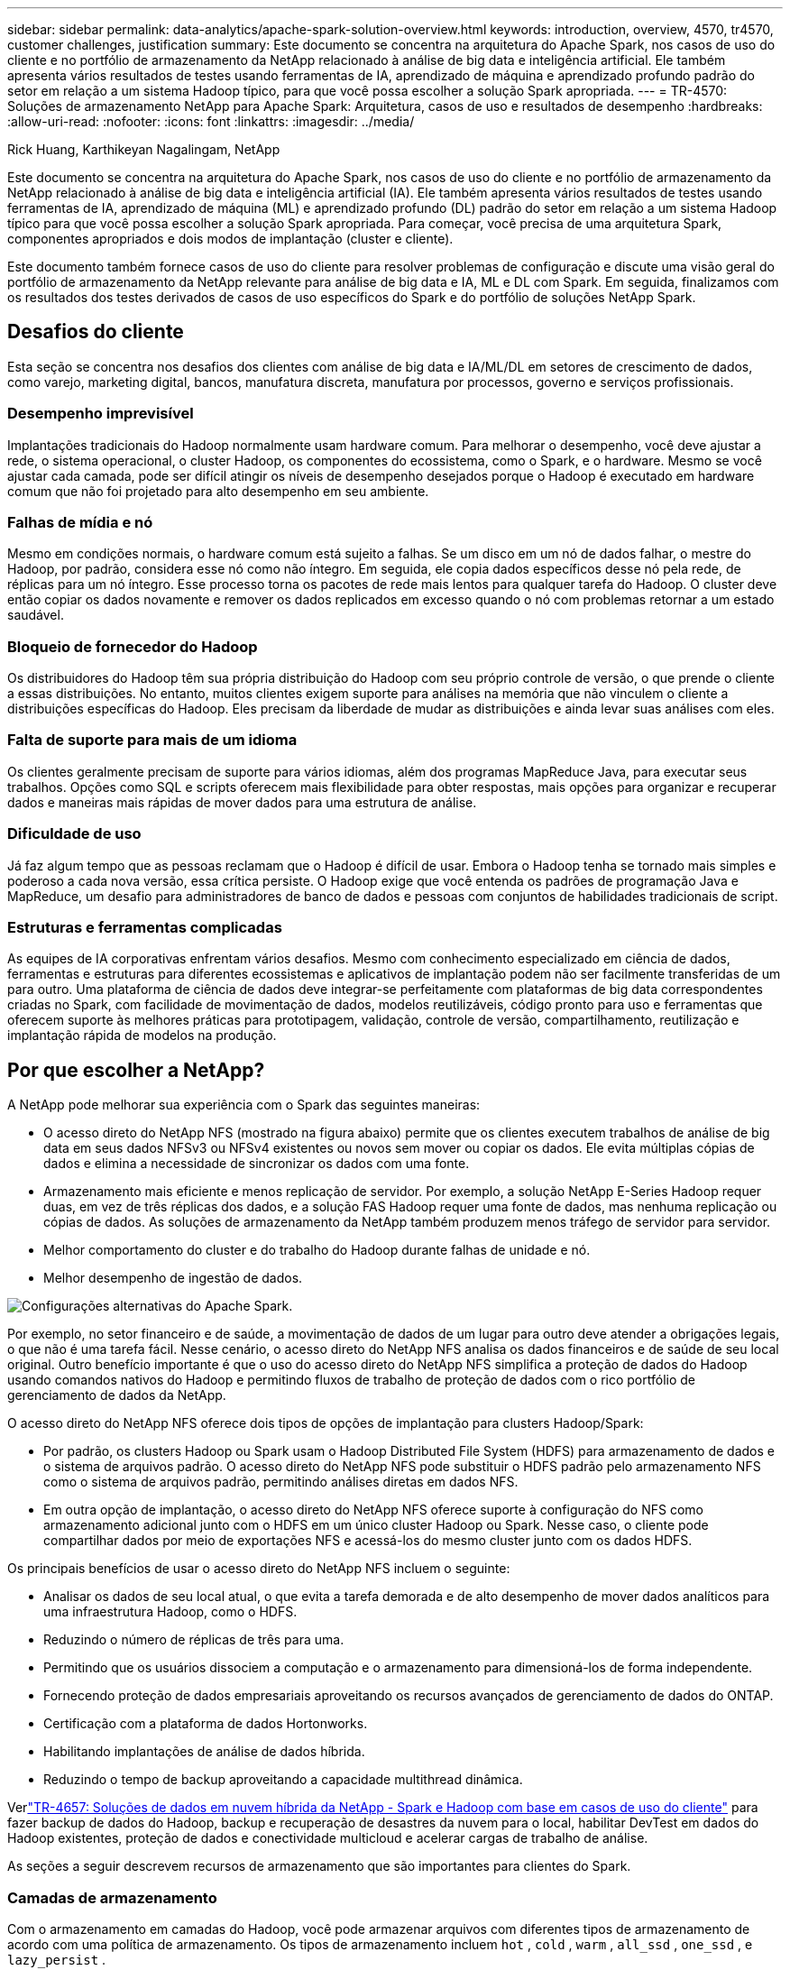 ---
sidebar: sidebar 
permalink: data-analytics/apache-spark-solution-overview.html 
keywords: introduction, overview, 4570, tr4570, customer challenges, justification 
summary: Este documento se concentra na arquitetura do Apache Spark, nos casos de uso do cliente e no portfólio de armazenamento da NetApp relacionado à análise de big data e inteligência artificial.  Ele também apresenta vários resultados de testes usando ferramentas de IA, aprendizado de máquina e aprendizado profundo padrão do setor em relação a um sistema Hadoop típico, para que você possa escolher a solução Spark apropriada. 
---
= TR-4570: Soluções de armazenamento NetApp para Apache Spark: Arquitetura, casos de uso e resultados de desempenho
:hardbreaks:
:allow-uri-read: 
:nofooter: 
:icons: font
:linkattrs: 
:imagesdir: ../media/


Rick Huang, Karthikeyan Nagalingam, NetApp

[role="lead"]
Este documento se concentra na arquitetura do Apache Spark, nos casos de uso do cliente e no portfólio de armazenamento da NetApp relacionado à análise de big data e inteligência artificial (IA).  Ele também apresenta vários resultados de testes usando ferramentas de IA, aprendizado de máquina (ML) e aprendizado profundo (DL) padrão do setor em relação a um sistema Hadoop típico para que você possa escolher a solução Spark apropriada.  Para começar, você precisa de uma arquitetura Spark, componentes apropriados e dois modos de implantação (cluster e cliente).

Este documento também fornece casos de uso do cliente para resolver problemas de configuração e discute uma visão geral do portfólio de armazenamento da NetApp relevante para análise de big data e IA, ML e DL com Spark.  Em seguida, finalizamos com os resultados dos testes derivados de casos de uso específicos do Spark e do portfólio de soluções NetApp Spark.



== Desafios do cliente

Esta seção se concentra nos desafios dos clientes com análise de big data e IA/ML/DL em setores de crescimento de dados, como varejo, marketing digital, bancos, manufatura discreta, manufatura por processos, governo e serviços profissionais.



=== Desempenho imprevisível

Implantações tradicionais do Hadoop normalmente usam hardware comum.  Para melhorar o desempenho, você deve ajustar a rede, o sistema operacional, o cluster Hadoop, os componentes do ecossistema, como o Spark, e o hardware.  Mesmo se você ajustar cada camada, pode ser difícil atingir os níveis de desempenho desejados porque o Hadoop é executado em hardware comum que não foi projetado para alto desempenho em seu ambiente.



=== Falhas de mídia e nó

Mesmo em condições normais, o hardware comum está sujeito a falhas.  Se um disco em um nó de dados falhar, o mestre do Hadoop, por padrão, considera esse nó como não íntegro.  Em seguida, ele copia dados específicos desse nó pela rede, de réplicas para um nó íntegro.  Esse processo torna os pacotes de rede mais lentos para qualquer tarefa do Hadoop.  O cluster deve então copiar os dados novamente e remover os dados replicados em excesso quando o nó com problemas retornar a um estado saudável.



=== Bloqueio de fornecedor do Hadoop

Os distribuidores do Hadoop têm sua própria distribuição do Hadoop com seu próprio controle de versão, o que prende o cliente a essas distribuições.  No entanto, muitos clientes exigem suporte para análises na memória que não vinculem o cliente a distribuições específicas do Hadoop.  Eles precisam da liberdade de mudar as distribuições e ainda levar suas análises com eles.



=== Falta de suporte para mais de um idioma

Os clientes geralmente precisam de suporte para vários idiomas, além dos programas MapReduce Java, para executar seus trabalhos.  Opções como SQL e scripts oferecem mais flexibilidade para obter respostas, mais opções para organizar e recuperar dados e maneiras mais rápidas de mover dados para uma estrutura de análise.



=== Dificuldade de uso

Já faz algum tempo que as pessoas reclamam que o Hadoop é difícil de usar.  Embora o Hadoop tenha se tornado mais simples e poderoso a cada nova versão, essa crítica persiste.  O Hadoop exige que você entenda os padrões de programação Java e MapReduce, um desafio para administradores de banco de dados e pessoas com conjuntos de habilidades tradicionais de script.



=== Estruturas e ferramentas complicadas

As equipes de IA corporativas enfrentam vários desafios.  Mesmo com conhecimento especializado em ciência de dados, ferramentas e estruturas para diferentes ecossistemas e aplicativos de implantação podem não ser facilmente transferidas de um para outro.  Uma plataforma de ciência de dados deve integrar-se perfeitamente com plataformas de big data correspondentes criadas no Spark, com facilidade de movimentação de dados, modelos reutilizáveis, código pronto para uso e ferramentas que oferecem suporte às melhores práticas para prototipagem, validação, controle de versão, compartilhamento, reutilização e implantação rápida de modelos na produção.



== Por que escolher a NetApp?

A NetApp pode melhorar sua experiência com o Spark das seguintes maneiras:

* O acesso direto do NetApp NFS (mostrado na figura abaixo) permite que os clientes executem trabalhos de análise de big data em seus dados NFSv3 ou NFSv4 existentes ou novos sem mover ou copiar os dados.  Ele evita múltiplas cópias de dados e elimina a necessidade de sincronizar os dados com uma fonte.
* Armazenamento mais eficiente e menos replicação de servidor.  Por exemplo, a solução NetApp E-Series Hadoop requer duas, em vez de três réplicas dos dados, e a solução FAS Hadoop requer uma fonte de dados, mas nenhuma replicação ou cópias de dados.  As soluções de armazenamento da NetApp também produzem menos tráfego de servidor para servidor.
* Melhor comportamento do cluster e do trabalho do Hadoop durante falhas de unidade e nó.
* Melhor desempenho de ingestão de dados.


image:apache-spark-001.png["Configurações alternativas do Apache Spark."]

Por exemplo, no setor financeiro e de saúde, a movimentação de dados de um lugar para outro deve atender a obrigações legais, o que não é uma tarefa fácil.  Nesse cenário, o acesso direto do NetApp NFS analisa os dados financeiros e de saúde de seu local original.  Outro benefício importante é que o uso do acesso direto do NetApp NFS simplifica a proteção de dados do Hadoop usando comandos nativos do Hadoop e permitindo fluxos de trabalho de proteção de dados com o rico portfólio de gerenciamento de dados da NetApp.

O acesso direto do NetApp NFS oferece dois tipos de opções de implantação para clusters Hadoop/Spark:

* Por padrão, os clusters Hadoop ou Spark usam o Hadoop Distributed File System (HDFS) para armazenamento de dados e o sistema de arquivos padrão.  O acesso direto do NetApp NFS pode substituir o HDFS padrão pelo armazenamento NFS como o sistema de arquivos padrão, permitindo análises diretas em dados NFS.
* Em outra opção de implantação, o acesso direto do NetApp NFS oferece suporte à configuração do NFS como armazenamento adicional junto com o HDFS em um único cluster Hadoop ou Spark.  Nesse caso, o cliente pode compartilhar dados por meio de exportações NFS e acessá-los do mesmo cluster junto com os dados HDFS.


Os principais benefícios de usar o acesso direto do NetApp NFS incluem o seguinte:

* Analisar os dados de seu local atual, o que evita a tarefa demorada e de alto desempenho de mover dados analíticos para uma infraestrutura Hadoop, como o HDFS.
* Reduzindo o número de réplicas de três para uma.
* Permitindo que os usuários dissociem a computação e o armazenamento para dimensioná-los de forma independente.
* Fornecendo proteção de dados empresariais aproveitando os recursos avançados de gerenciamento de dados do ONTAP.
* Certificação com a plataforma de dados Hortonworks.
* Habilitando implantações de análise de dados híbrida.
* Reduzindo o tempo de backup aproveitando a capacidade multithread dinâmica.


Verlink:hdcs-sh-solution-overview.html["TR-4657: Soluções de dados em nuvem híbrida da NetApp - Spark e Hadoop com base em casos de uso do cliente"^] para fazer backup de dados do Hadoop, backup e recuperação de desastres da nuvem para o local, habilitar DevTest em dados do Hadoop existentes, proteção de dados e conectividade multicloud e acelerar cargas de trabalho de análise.

As seções a seguir descrevem recursos de armazenamento que são importantes para clientes do Spark.



=== Camadas de armazenamento

Com o armazenamento em camadas do Hadoop, você pode armazenar arquivos com diferentes tipos de armazenamento de acordo com uma política de armazenamento.  Os tipos de armazenamento incluem `hot` , `cold` , `warm` , `all_ssd` , `one_ssd` , e `lazy_persist` .

Realizamos a validação da divisão em camadas de armazenamento do Hadoop em um controlador de armazenamento NetApp AFF e um controlador de armazenamento da série E com unidades SSD e SAS com diferentes políticas de armazenamento.  O cluster Spark com AFF-A800 tem quatro nós de trabalho de computação, enquanto o cluster com E-Series tem oito.  O objetivo principal é comparar o desempenho de unidades de estado sólido (SSDs) com o de discos rígidos (HDDs).

A figura a seguir mostra o desempenho das soluções NetApp para um SSD Hadoop.

image:apache-spark-002.png["Hora de classificar 1 TB de dados."]

* A configuração básica do NL-SAS usava oito nós de computação e 96 unidades NL-SAS.  Esta configuração gerou 1 TB de dados em 4 minutos e 38 segundos.  Ver https://www.netapp.com/pdf.html?item=/media/16462-tr-3969.pdf["Solução NetApp E-Series TR-3969 para Hadoop"^] para obter detalhes sobre a configuração do cluster e do armazenamento.
* Usando o TeraGen, a configuração SSD gerou 1 TB de dados 15,66x mais rápido que a configuração NL-SAS.  Além disso, a configuração SSD usou metade do número de nós de computação e metade do número de unidades de disco (24 unidades SSD no total).  Com base no tempo de conclusão do trabalho, ele foi quase duas vezes mais rápido que a configuração NL-SAS.
* Usando o TeraSort, a configuração SSD classificou 1 TB de dados 1138,36 vezes mais rápido que a configuração NL-SAS.  Além disso, a configuração SSD usou metade do número de nós de computação e metade do número de unidades de disco (24 unidades SSD no total).  Portanto, por unidade, era aproximadamente três vezes mais rápido que a configuração NL-SAS.
* A conclusão é que a transição de discos giratórios para all-flash melhora o desempenho.  O número de nós de computação não era o gargalo.  Com o armazenamento all-flash da NetApp, o desempenho do tempo de execução é bem dimensionado.
* Com o NFS, os dados eram funcionalmente equivalentes a serem agrupados, o que pode reduzir o número de nós de computação dependendo da sua carga de trabalho.  Os usuários do cluster Apache Spark não precisam rebalancear manualmente os dados ao alterar o número de nós de computação.




=== Escalonamento de desempenho - Escala horizontal

Quando você precisa de mais poder de computação de um cluster Hadoop em uma solução AFF , você pode adicionar nós de dados com um número apropriado de controladores de armazenamento.  A NetApp recomenda começar com quatro nós de dados por matriz de controlador de armazenamento e aumentar o número para oito nós de dados por controlador de armazenamento, dependendo das características da carga de trabalho.

AFF e FAS são perfeitos para análises no local.  Com base nos requisitos de computação, você pode adicionar gerenciadores de nós, e operações não disruptivas permitem adicionar um controlador de armazenamento sob demanda, sem tempo de inatividade.  Oferecemos recursos avançados com AFF e FAS, como suporte de mídia NVME, eficiência garantida, redução de dados, QOS, análise preditiva, camadas de nuvem, replicação, implantação de nuvem e segurança.  Para ajudar os clientes a atender às suas necessidades, a NetApp oferece recursos como análise de sistema de arquivos, cotas e balanceamento de carga on-box, sem custos adicionais de licença.  A NetApp tem melhor desempenho no número de trabalhos simultâneos, menor latência, operações mais simples e maior taxa de transferência de gigabytes por segundo do que nossos concorrentes.  Além disso, o NetApp Cloud Volumes ONTAP é executado em todos os três principais provedores de nuvem.



=== Escalonamento de desempenho - Escalonamento vertical

Os recursos de expansão permitem que você adicione unidades de disco aos sistemas AFF, FAS e E-Series quando precisar de capacidade de armazenamento adicional.  Com o Cloud Volumes ONTAP, dimensionar o armazenamento para o nível PB é uma combinação de dois fatores: hierarquizar dados usados com pouca frequência para armazenamento de objetos a partir do armazenamento em bloco e empilhar licenças do Cloud Volumes ONTAP sem computação adicional.



=== Vários protocolos

Os sistemas NetApp oferecem suporte à maioria dos protocolos para implantações do Hadoop, incluindo SAS, iSCSI, FCP, InfiniBand e NFS.



=== Soluções operacionais e suportadas

As soluções Hadoop descritas neste documento são suportadas pela NetApp.  Essas soluções também são certificadas pelos principais distribuidores do Hadoop.  Para obter informações, consulte o http://hortonworks.com/partner/netapp/["Hortonworks"^] site e o Cloudera http://www.cloudera.com/partners/partners-listing.html?q=netapp["certificação"^] e http://www.cloudera.com/partners/solutions/netapp.html["parceiro"^] sites.
